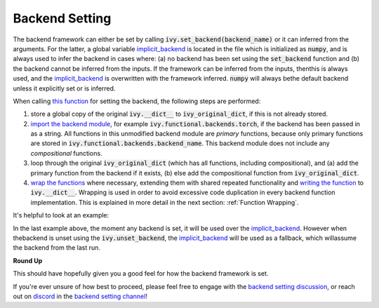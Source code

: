 Backend Setting
===============

.. _`this function`: https://github.com/unifyai/ivy/blob/1eb841cdf595e2bb269fce084bd50fb79ce01a69/ivy/backend_handler.py#L154
.. _`implicit_backend`:
.. _`import the backend module`: https://github.com/unifyai/ivy/blob/1eb841cdf595e2bb269fce084bd50fb79ce01a69/ivy/backend_handler.py#L184
.. _`writing the function`: https://github.com/unifyai/ivy/blob/1eb841cdf595e2bb269fce084bd50fb79ce01a69/ivy/backend_handler.py#L212
.. _`wrap the functions`: https://github.com/unifyai/ivy/blob/1eb841cdf595e2bb269fce084bd50fb79ce01a69/ivy/backend_handler.py#L204
.. _`backend setting discussion`: https://github.com/unifyai/ivy/discussions/1313
.. _`repo`: https://github.com/unifyai/ivy
.. _`discord`: https://discord.gg/ZVQdvbzNQJ
.. _`backend setting channel`: https://discord.com/channels/799879767196958751/982737886963187772

The backend framework can either be set by calling :code:`ivy.set_backend(backend_name)` or it can inferred from the \
arguments. For the latter, a global variable `implicit_backend`_ is located in the file which is initialized as :code:`numpy`\
, and is always used to infer the backend in cases where: (a) no backend has been set using the :code:`set_backend` \
function and (b) the backend cannot be inferred from the inputs. If the framework can be inferred from the inputs, then\
this is always used, and the `implicit_backend`_ is overwritten with the framework inferred. :code:`numpy` will always be\
the default backend unless it explicitly set or is inferred.\

When calling `this function`_ for setting the backend, the following steps are performed:

#. store a global copy of the original :code:`ivy.__dict__` to :code:`ivy_original_dict`, if this is not already stored.
#. `import the backend module`_, for example :code:`ivy.functional.backends.torch`, \
   if the backend has been passed in as a string. \
   All functions in this unmodified backend module are *primary* functions, because only primary functions are stored \
   in :code:`ivy.functional.backends.backend_name`. This backend module does not include any *compositional* functions.
#. loop through the original :code:`ivy_original_dict` (which has all functions, including compositional), and
   (a) add the primary function from the backend if it exists, (b) else add the compositional
   function from :code:`ivy_original_dict`.
#. `wrap the functions`_ where necessary, extending them with shared repeated functionality and
   `writing the function`_ to :code:`ivy.__dict__`. Wrapping is used in order to avoid excessive code duplication in
   every backend function implementation. This is explained in more detail in the next section:
   :ref:`Function Wrapping`.

It's helpful to look at an example:

.. code-block:: python
    #no backend set
    x = ivy.array([[2., 3.]])
    ivy.get_backend()
    <module 'ivy.functional.backends.numpy' from '/opt/project/ivy/functional/backends/numpy/__init__.py'>

    #inferring from the inputs
    y = ivy.multiply(torch.Tensor([3.]), torch.Tensor([4.]))
    ivy.get_backend()
    <module 'ivy.functional.backends.torch' from '/opt/project/ivy/functional/backends/torch/__init__.py'>

    #setting and unsetting the backend
    ivy.set_backend('jax)
    z = ivy.matmul(jax.numpy.array([[2.,3.]]), jax.numpy.array([[5.],[6.]]))
    ivy.get_backend()
    <module 'ivy.functional.backends.jax' from '/opt/project/ivy/functional/backends/jax/__init__.py'>
    ivy.unset_backend()
    ivy.get_backend()
    <module 'ivy.functional.backends.torch' from '/opt/project/ivy/functional/backends/torch/__init__.py'>

In the last example above, the moment any backend is set, it will be used over the `implicit_backend`_. However when the\
backend is unset using the :code:`ivy.unset_backend`, the `implicit_backend`_ will be used as a fallback, which will\
assume the backend from the last run.

**Round Up**

This should have hopefully given you a good feel for how the backend framework is set.

If you're ever unsure of how best to proceed,
please feel free to engage with the `backend setting discussion`_,
or reach out on `discord`_ in the `backend setting channel`_!
